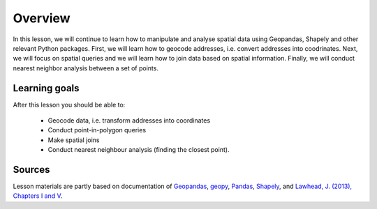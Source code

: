 Overview
========

In this lesson, we will continue to learn how to manipulate and analyse spatial data using Geopandas, Shapely and other
relevant Python packages. First, we will learn how to geocode addresses, i.e. convert addresses into coodrinates.
Next, we will focus on spatial queries and we will learn how to join data based on spatial information. Finally, we will conduct
nearest neighbor analysis between a set of points.

Learning goals
--------------

After this lesson you should be able to:

 - Geocode data, i.e. transform addresses into coordinates
 - Conduct point-in-polygon queries
 - Make spatial joins
 - Conduct nearest neighbour analysis (finding the closest point).

Sources
-------

Lesson materials are partly based on documentation of `Geopandas <http://geopandas.org/geocoding.html>`__, `geopy <https://geopy.readthedocs.io/en/stable/#>`__,  `Pandas <http://pandas.pydata.org/>`__,
`Shapely <https://shapely.readthedocs.io/en/stable/manual.html>`_, and `Lawhead, J. (2013), Chapters I and V <https://www.packtpub.com/application-development/learning-geospatial-analysis-python>`_.


